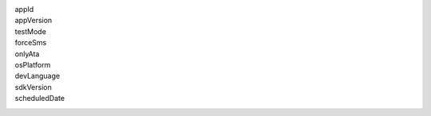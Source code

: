 appId
  .. include:: ../fragments/appId.rst
appVersion
  .. include:: ../fragments/appVersion.rst
testMode
  .. include:: ../fragments/testMode.rst
forceSms
  .. include:: ../fragments/forceSms.rst
onlyAta
  .. include:: ../fragments/onlyAta.rst
osPlatform
  .. include:: ../fragments/osPlatform.rst
devLanguage
  .. include:: ../fragments/devLanguage.rst
sdkVersion
  .. include:: ../fragments/sdkVersion.rst
scheduledDate
  .. include:: ../fragments/scheduledDate.rst
